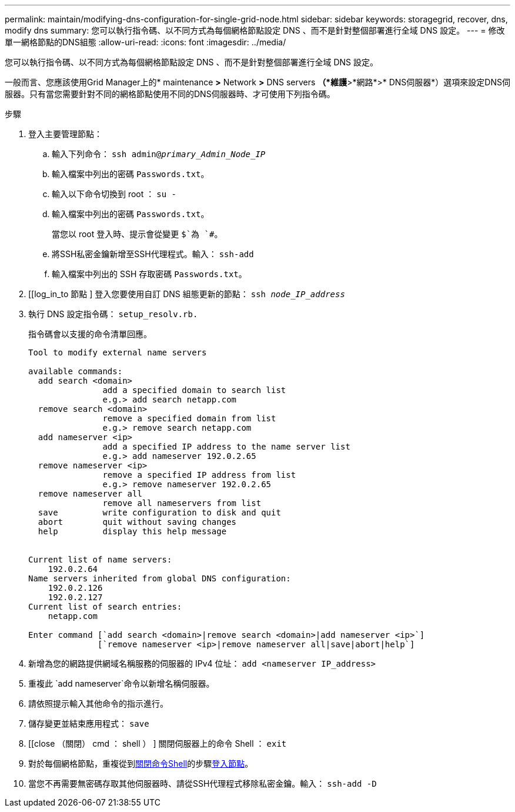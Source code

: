 ---
permalink: maintain/modifying-dns-configuration-for-single-grid-node.html 
sidebar: sidebar 
keywords: storagegrid, recover, dns, modify dns 
summary: 您可以執行指令碼、以不同方式為每個網格節點設定 DNS 、而不是針對整個部署進行全域 DNS 設定。 
---
= 修改單一網格節點的DNS組態
:allow-uri-read: 
:icons: font
:imagesdir: ../media/


[role="lead"]
您可以執行指令碼、以不同方式為每個網格節點設定 DNS 、而不是針對整個部署進行全域 DNS 設定。

一般而言、您應該使用Grid Manager上的* maintenance *>* Network *>* DNS servers *（*維護*>*網路*>* DNS伺服器*）選項來設定DNS伺服器。只有當您需要針對不同的網格節點使用不同的DNS伺服器時、才可使用下列指令碼。

.步驟
. 登入主要管理節點：
+
.. 輸入下列命令： `ssh admin@_primary_Admin_Node_IP_`
.. 輸入檔案中列出的密碼 `Passwords.txt`。
.. 輸入以下命令切換到 root ： `su -`
.. 輸入檔案中列出的密碼 `Passwords.txt`。
+
當您以 root 登入時、提示會從變更 `$`為 `#`。

.. 將SSH私密金鑰新增至SSH代理程式。輸入： `ssh-add`
.. 輸入檔案中列出的 SSH 存取密碼 `Passwords.txt`。


. [[log_in_to 節點 ] 登入您要使用自訂 DNS 組態更新的節點： `ssh _node_IP_address_`
. 執行 DNS 設定指令碼： `setup_resolv.rb.`
+
指令碼會以支援的命令清單回應。

+
[listing]
----
Tool to modify external name servers

available commands:
  add search <domain>
               add a specified domain to search list
               e.g.> add search netapp.com
  remove search <domain>
               remove a specified domain from list
               e.g.> remove search netapp.com
  add nameserver <ip>
               add a specified IP address to the name server list
               e.g.> add nameserver 192.0.2.65
  remove nameserver <ip>
               remove a specified IP address from list
               e.g.> remove nameserver 192.0.2.65
  remove nameserver all
               remove all nameservers from list
  save         write configuration to disk and quit
  abort        quit without saving changes
  help         display this help message


Current list of name servers:
    192.0.2.64
Name servers inherited from global DNS configuration:
    192.0.2.126
    192.0.2.127
Current list of search entries:
    netapp.com

Enter command [`add search <domain>|remove search <domain>|add nameserver <ip>`]
              [`remove nameserver <ip>|remove nameserver all|save|abort|help`]
----
. 新增為您的網路提供網域名稱服務的伺服器的 IPv4 位址： `add <nameserver IP_address>`
. 重複此 `add nameserver`命令以新增名稱伺服器。
. 請依照提示輸入其他命令的指示進行。
. 儲存變更並結束應用程式： `save`
. [[close （關閉） cmd ： shell ） ] 關閉伺服器上的命令 Shell ： `exit`
. 對於每個網格節點，重複從到<<close_cmd_shell,關閉命令Shell>>的步驟<<log_in_to_node,登入節點>>。
. 當您不再需要無密碼存取其他伺服器時、請從SSH代理程式移除私密金鑰。輸入： `ssh-add -D`

